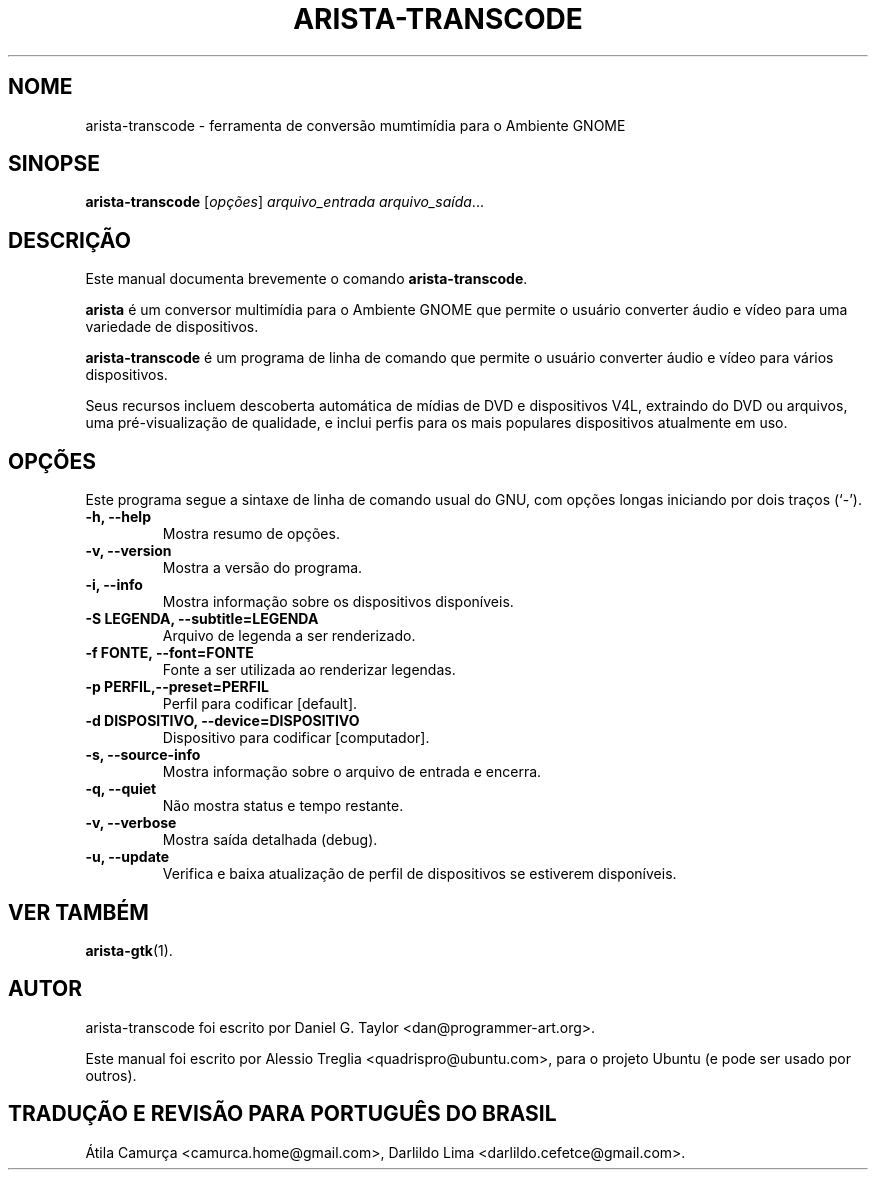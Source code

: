 .\"                                      Hey, EMACS: -*- nroff -*-
.\" First parameter, NAME, should be all caps
.\" Second parameter, SECTION, should be 1-8, maybe w/ subsection
.\" other parameters are allowed: see man(7), man(1)
.TH ARISTA-TRANSCODE 1 "July 16, 2009"
.\" Please adjust this date whenever revising the manpage.
.\"
.\" Some roff macros, for reference:
.\" .nh        disable hyphenation
.\" .hy        enable hyphenation
.\" .ad l      left justify
.\" .ad b      justify to both left and right margins
.\" .nf        disable filling
.\" .fi        enable filling
.\" .br        insert line break
.\" .sp <n>    insert n+1 empty lines
.\" for manpage-specific macros, see man(7)
.SH NOME
arista-transcode \-  ferramenta de conversão mumtimídia para o Ambiente GNOME
.SH SINOPSE
.B arista-transcode
.RI [ opções ] " arquivo_entrada arquivo_saída" ...
.SH DESCRIÇÃO
Este manual documenta brevemente o comando \fBarista-transcode\fP.
.PP
.\" TeX users may be more comfortable with the \fB<whatever>\fP and
.\" \fI<whatever>\fP escape sequences to invode bold face and italics,
.\" respectively.
\fBarista\fP é um conversor multimídia para o Ambiente GNOME que permite
o usuário converter áudio e vídeo para uma variedade de dispositivos.
.PP
.B arista-transcode
é um programa de linha de comando que permite o usuário converter áudio e vídeo
para vários dispositivos.
.PP
Seus recursos incluem descoberta automática de mídias de DVD e dispositivos V4L, extraindo
do DVD ou arquivos, uma pré-visualização de qualidade, e inclui perfis para os
mais populares dispositivos atualmente em uso.
.SH OPÇÕES
Este programa segue a sintaxe de linha de comando usual do GNU, com opções
longas iniciando por dois traços (`-').
.TP
.B \-h, \-\-help
Mostra resumo de opções.
.TP
.B \-v, \-\-version
Mostra a versão do programa.
.TP
.B \-i, \-\-info
Mostra informação sobre os dispositivos disponíveis.
.TP
.B \-S LEGENDA, \-\-subtitle=LEGENDA
Arquivo de legenda a ser renderizado.
.TP
.B \-f FONTE, \-\-font=FONTE
Fonte a ser utilizada ao renderizar legendas.
.TP
.B \-p PERFIL,\-\-preset=PERFIL
Perfil para codificar [default].
.TP
.B \-d DISPOSITIVO, \-\-device=DISPOSITIVO
Dispositivo para codificar [computador].
.TP
.B \-s, \-\-source-info
Mostra informação sobre o arquivo de entrada e encerra.
.TP
.B \-q, \-\-quiet
Não mostra status e tempo restante.
.TP
.B -v, \-\-verbose
Mostra saída detalhada (debug).
.TP 
.B \-u, \-\-update
Verifica e baixa atualização de perfil de dispositivos se estiverem disponíveis.
.SH VER TAMBÉM
.BR arista-gtk (1).
.SH AUTOR
arista-transcode foi escrito por Daniel G. Taylor <dan@programmer-art.org>.
.PP
Este manual foi escrito por Alessio Treglia <quadrispro@ubuntu.com>,
para o projeto Ubuntu (e pode ser usado por outros).
.SH TRADUÇÃO E REVISÃO PARA PORTUGUÊS DO BRASIL
Átila Camurça <camurca.home@gmail.com>, Darlildo Lima <darlildo.cefetce@gmail.com>.
